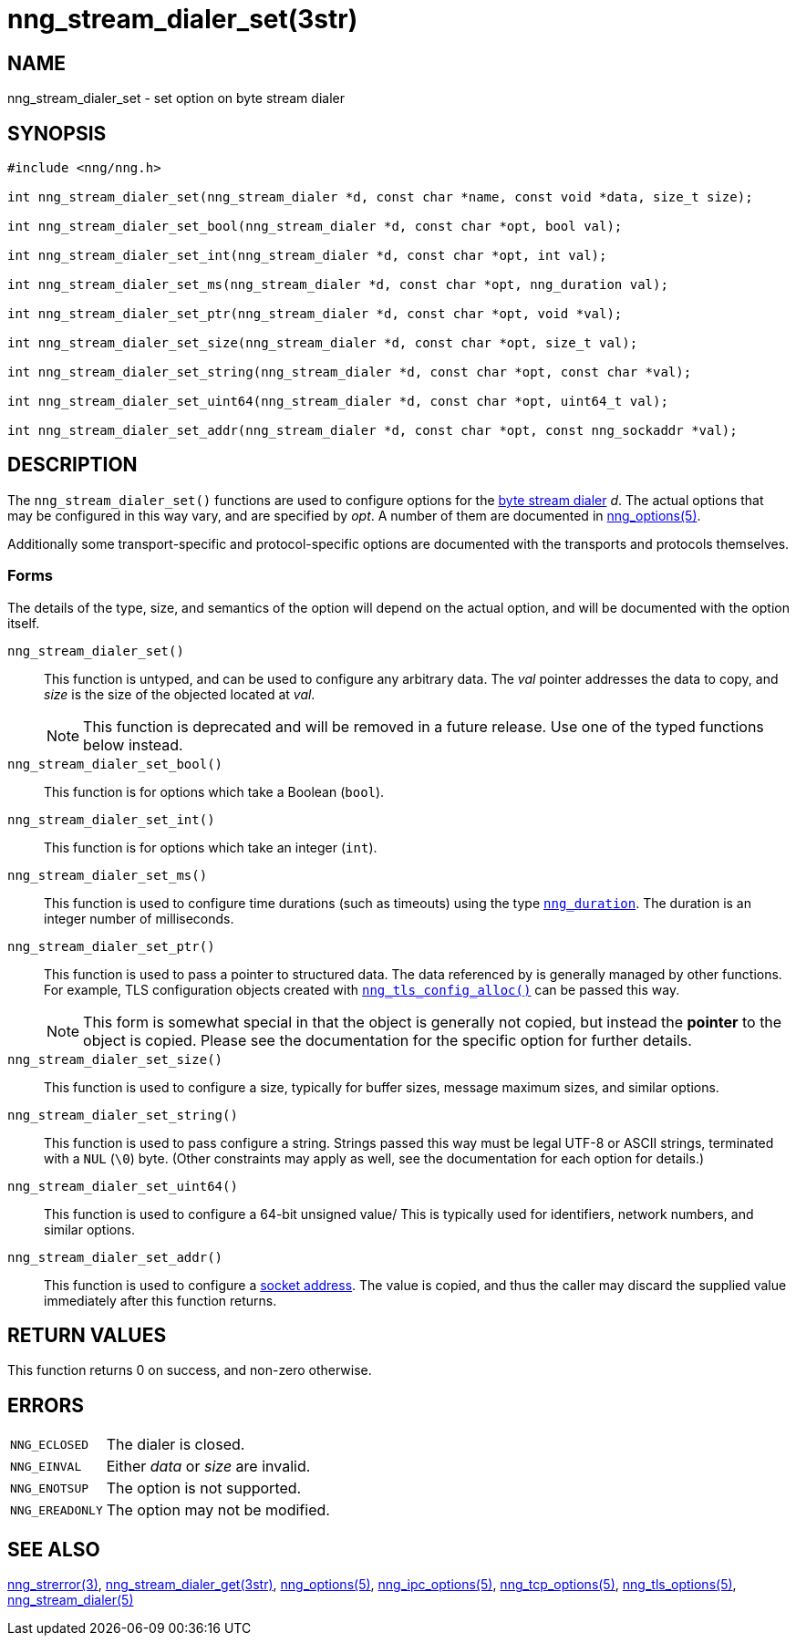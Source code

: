 = nng_stream_dialer_set(3str)
//
// Copyright 2020 Staysail Systems, Inc. <info@staysail.tech>
// Copyright 2018 Capitar IT Group BV <info@capitar.com>
// Copyright 2019 Devolutions <info@devolutions.net>
//
// This document is supplied under the terms of the MIT License, a
// copy of which should be located in the distribution where this
// file was obtained (LICENSE.txt).  A copy of the license may also be
// found online at https://opensource.org/licenses/MIT.
//

== NAME

nng_stream_dialer_set - set option on byte stream dialer

== SYNOPSIS

[source, c]
----
#include <nng/nng.h>

int nng_stream_dialer_set(nng_stream_dialer *d, const char *name, const void *data, size_t size);

int nng_stream_dialer_set_bool(nng_stream_dialer *d, const char *opt, bool val);

int nng_stream_dialer_set_int(nng_stream_dialer *d, const char *opt, int val);

int nng_stream_dialer_set_ms(nng_stream_dialer *d, const char *opt, nng_duration val);

int nng_stream_dialer_set_ptr(nng_stream_dialer *d, const char *opt, void *val);

int nng_stream_dialer_set_size(nng_stream_dialer *d, const char *opt, size_t val);

int nng_stream_dialer_set_string(nng_stream_dialer *d, const char *opt, const char *val);

int nng_stream_dialer_set_uint64(nng_stream_dialer *d, const char *opt, uint64_t val);

int nng_stream_dialer_set_addr(nng_stream_dialer *d, const char *opt, const nng_sockaddr *val);

----

== DESCRIPTION

The `nng_stream_dialer_set()` functions are used to configure options for the
xref:nng_stream.5.adoc[byte stream dialer] _d_.
The actual options that may be configured in this way vary, and are
specified by _opt_.
A number of them are documented in
xref:nng_options.5.adoc[nng_options(5)].

Additionally some transport-specific and protocol-specific options are
documented with the transports and protocols themselves.

=== Forms

The details of the type, size, and semantics of the option will depend
on the actual option, and will be documented with the option itself.

`nng_stream_dialer_set()`::
This function is untyped, and can be used to configure any arbitrary data.
The _val_ pointer addresses the data to copy, and _size_ is the
size of the objected located at _val_.
+
NOTE: This function is deprecated and will be removed in a future release.
Use one of the typed functions below instead.

`nng_stream_dialer_set_bool()`::
This function is for options which take a Boolean (`bool`).

`nng_stream_dialer_set_int()`::
This function is for options which take an integer (`int`).

`nng_stream_dialer_set_ms()`::
This function is used to configure time durations (such as timeouts) using
the type
xref:nng_duration.5.adoc[`nng_duration`].
The duration is an integer number of milliseconds.

`nng_stream_dialer_set_ptr()`::
This function is used to pass a pointer to structured data.
The data referenced by is generally managed by other functions.
For example, TLS configuration objects created with
xref:nng_tls_config_alloc.3tls.adoc[`nng_tls_config_alloc()`]
can be passed this way.
+
NOTE: This form is somewhat special in that the object is generally
not copied, but instead the *pointer* to the object is copied.
Please see the documentation for the specific option for further details.

`nng_stream_dialer_set_size()`::
This function is used to configure a size, typically for buffer sizes,
message maximum sizes, and similar options.

`nng_stream_dialer_set_string()`::
This function is used to pass configure a string.
Strings passed this way must be legal UTF-8 or ASCII strings, terminated
with a `NUL` (`\0`) byte.
(Other constraints may apply as well, see the documentation for each option
for details.)

`nng_stream_dialer_set_uint64()`::
This function is used to configure a 64-bit unsigned value/
This is typically used for identifiers, network numbers,
and similar options.

`nng_stream_dialer_set_addr()`::
This function is used to configure a
xref:nng_sockaddr.5.adoc[socket address].
The value is copied, and thus the caller may discard the supplied
value immediately after this function returns.

== RETURN VALUES

This function returns 0 on success, and non-zero otherwise.

== ERRORS

[horizontal]
`NNG_ECLOSED`:: The dialer is closed.
`NNG_EINVAL`:: Either _data_ or _size_ are invalid.
`NNG_ENOTSUP`:: The option is not supported.
`NNG_EREADONLY`:: The option may not be modified.

== SEE ALSO

[.text-left]
xref:nng_strerror.3.adoc[nng_strerror(3)],
xref:nng_stream_dialer_get.3str.adoc[nng_stream_dialer_get(3str)],
xref:nng_options.5.adoc[nng_options(5)],
xref:nng_ipc_options.5.adoc[nng_ipc_options(5)],
xref:nng_tcp_options.5.adoc[nng_tcp_options(5)],
xref:nng_tls_options.5.adoc[nng_tls_options(5)],
xref:nng_stream_dialer.5.adoc[nng_stream_dialer(5)]
